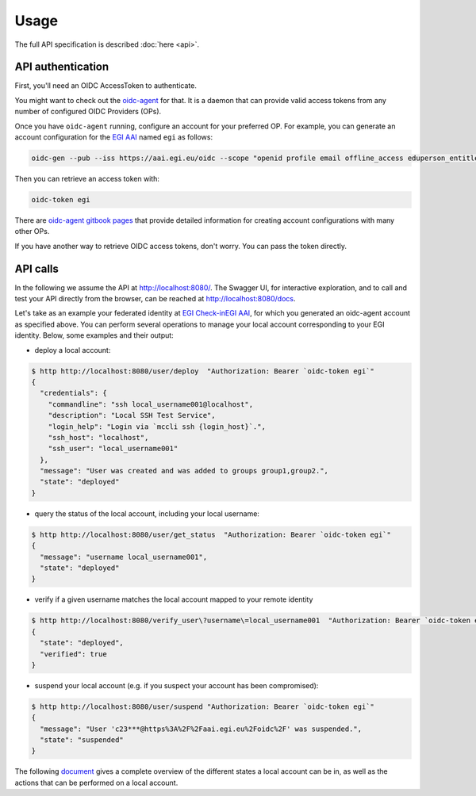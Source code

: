 .. _usage:

Usage
=====

The full API specification is described :doc:`here <api>`.


API authentication
------------------

First, you'll need an OIDC AccessToken to authenticate.

You might want to check out the `oidc-agent <https://github.com/indigo-dc/oidc-agent>`_ for that. It is a daemon that can provide valid access tokens from any number of configured OIDC Providers (OPs).

Once you have ``oidc-agent`` running, configure an account for your preferred OP. For example, you can generate an account configuration for the `EGI AAI <https://aai.egi.eu/oidc>`_  named ``egi`` as follows: 

.. code-block:: bash

  oidc-gen --pub --iss https://aai.egi.eu/oidc --scope "openid profile email offline_access eduperson_entitlement eduperson_scoped_affiliation eduperson_unique_id" egi

Then you can retrieve an access token with:

.. code-block:: bash

  oidc-token egi

There are `oidc-agent gitbook pages <https://indigo-dc.gitbook.io/oidc-agent/user/oidc-gen/provider>`_ that provide detailed information for creating account configurations with many other OPs.

If you have another way to retrieve OIDC access tokens, don't worry. You can pass the token directly.


API calls
---------

In the following we assume the API at http://localhost:8080/. The Swagger UI, for interactive exploration, and to call and test your API directly from the browser, can be reached at http://localhost:8080/docs.

Let's take as an example your federated identity at `EGI Check-inEGI AAI <https://aai.egi.eu/oidc>`_, for which you generated an oidc-agent account as specified above. You can perform several operations to manage your local account corresponding to your EGI identity. Below, some examples and their output:

- deploy a local account:

.. code-block:: bash

  $ http http://localhost:8080/user/deploy  "Authorization: Bearer `oidc-token egi`"
  {
    "credentials": {
      "commandline": "ssh local_username001@localhost",
      "description": "Local SSH Test Service",
      "login_help": "Login via `mccli ssh {login_host}`.",
      "ssh_host": "localhost",
      "ssh_user": "local_username001"
    },
    "message": "User was created and was added to groups group1,group2.",
    "state": "deployed"
  }

- query the status of the local account, including your local username:
  
.. code-block:: bash

  $ http http://localhost:8080/user/get_status  "Authorization: Bearer `oidc-token egi`"
  {
    "message": "username local_username001",
    "state": "deployed"
  }

- verify if a given username matches the local account mapped to your remote identity
  
.. code-block:: bash

  $ http http://localhost:8080/verify_user\?username\=local_username001  "Authorization: Bearer `oidc-token egi`"
  {
    "state": "deployed",
    "verified": true
  }
  
- suspend your local account (e.g. if you suspect your account has been compromised):
  
.. code-block:: bash

  $ http http://localhost:8080/user/suspend "Authorization: Bearer `oidc-token egi`"
  {
    "message": "User 'c23***@https%3A%2F%2Faai.egi.eu%2Foidc%2F' was suspended.",
    "state": "suspended"
  }
  

The following `document <https://codebase.helmholtz.cloud/m-team/feudal/feudalAdapterLdf/-/blob/master/states.md>`_ gives a complete overview of the different states a local account can be in, as well as the actions that can be performed on a local account.
